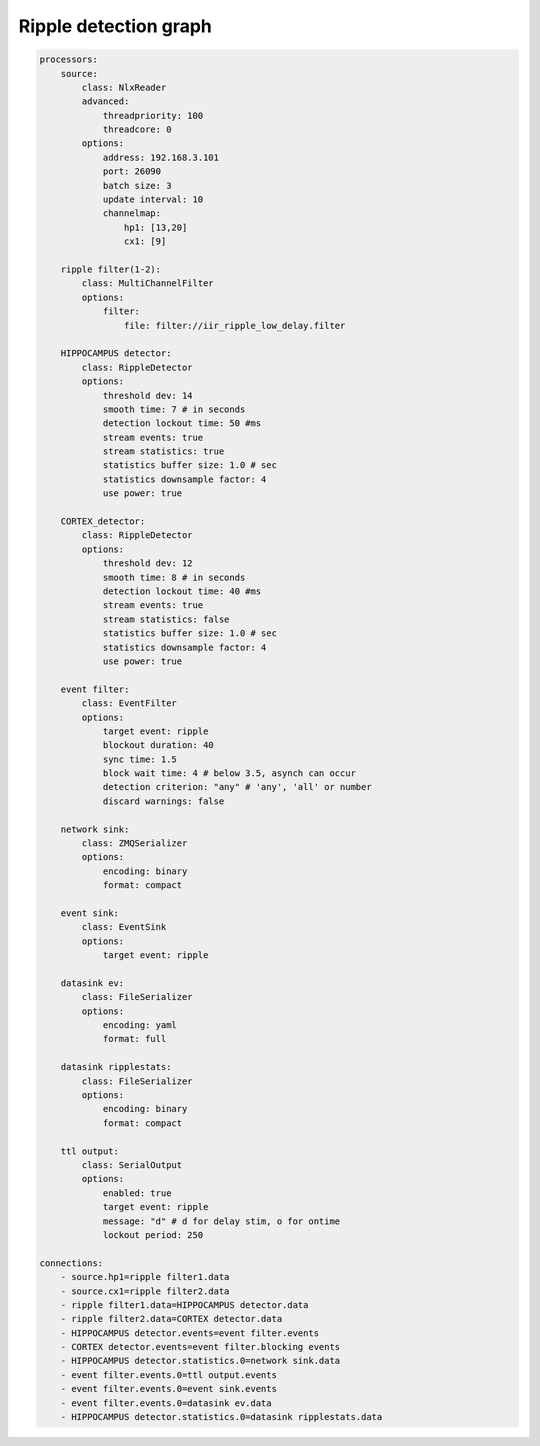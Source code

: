 Ripple detection graph
======================

.. code-block:: yaml

    processors:
        source:
            class: NlxReader
            advanced:
                threadpriority: 100
                threadcore: 0
            options:
                address: 192.168.3.101
                port: 26090
                batch size: 3
                update interval: 10
                channelmap:
                    hp1: [13,20]
                    cx1: [9]
    ​
        ripple filter(1-2):
            class: MultiChannelFilter
            options:
                filter:
                    file: filter://iir_ripple_low_delay.filter
    ​
        HIPPOCAMPUS detector:
            class: RippleDetector
            options:
                threshold dev: 14
                smooth time: 7 # in seconds
                detection lockout time: 50 #ms
                stream events: true
                stream statistics: true
                statistics buffer size: 1.0 # sec
                statistics downsample factor: 4
                use power: true
    ​
        CORTEX_detector:
            class: RippleDetector
            options:
                threshold dev: 12
                smooth time: 8 # in seconds
                detection lockout time: 40 #ms
                stream events: true
                stream statistics: false
                statistics buffer size: 1.0 # sec
                statistics downsample factor: 4
                use power: true
    ​
        event filter:
            class: EventFilter
            options:
                target event: ripple
                blockout duration: 40
                sync time: 1.5
                block wait time: 4 # below 3.5, asynch can occur
                detection criterion: "any" # 'any', 'all' or number
                discard warnings: false
    ​
        network sink:
            class: ZMQSerializer
            options:
                encoding: binary
                format: compact
    ​
        event sink:
            class: EventSink
            options:
                target event: ripple
    ​
        datasink ev:
            class: FileSerializer
            options:
                encoding: yaml
                format: full
    ​
        datasink ripplestats:
            class: FileSerializer
            options:
                encoding: binary
                format: compact

        ttl output:
            class: SerialOutput
            options:
                enabled: true
                target event: ripple
                message: "d" # d for delay stim, o for ontime
                lockout period: 250
    ​
    connections:
        - source.hp1=ripple filter1.data
        - source.cx1=ripple filter2.data
        - ripple filter1.data=HIPPOCAMPUS detector.data
        - ripple filter2.data=CORTEX detector.data
        - HIPPOCAMPUS detector.events=event filter.events
        - CORTEX detector.events=event filter.blocking events
        - HIPPOCAMPUS detector.statistics.0=network sink.data
        - event filter.events.0=ttl output.events
        - event filter.events.0=event sink.events
        - event filter.events.0=datasink ev.data
        - HIPPOCAMPUS detector.statistics.0=datasink ripplestats.data